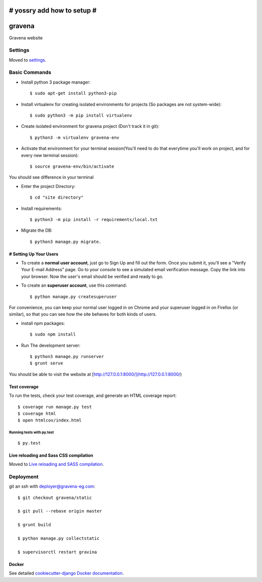 # yossry add how to setup  #
===================================================

gravena
==============================

Gravena website

.. image:: https://img.shields.io/badge/built%20with-Cookiecutter%20Django-ff69b4.svg
     :target: https://github.com/pydanny/cookiecutter-django/
     :alt: Built with Cookiecutter Django



Settings
------------

Moved to settings_.

.. _settings: http://cookiecutter-django.readthedocs.io/en/latest/settings.html

Basic Commands
--------------

* Install python 3 package manager::

   $ sudo apt-get install python3-pip

* Install virtualenv for creating isolated environments for projects (So packages are not system-wide)::

   $ sudo python3 -m pip install virtualenv

* Create isolated environment for gravena project (Don't track it in git)::

   $ python3 -m virtualenv gravena-env

* Activate that environment for your terminal session(You'll need to do that everytime you'll work on project, and for every new terminal session)::

   $ source gravena-env/bin/activate
You should see difference in your terminal

* Enter the project Directory::

   $ cd "site directory"

* Install requirements::

   $ python3 -m pip install -r requirements/local.txt 

* Migrate the DB::

   $ python3 manage.py migrate.
   

# Setting Up Your Users
^^^^^^^^^^^^^^^^^^^^^

* To create a **normal user account**, just go to Sign Up and fill out the form. Once you submit it, you'll see a "Verify Your E-mail Address" page. Go to your console to see a simulated email verification message. Copy the link into your browser. Now the user's email should be verified and ready to go.

* To create an **superuser account**, use this command::

    $ python manage.py createsuperuser

For convenience, you can keep your normal user logged in on Chrome and your superuser logged in on Firefox (or similar), so that you can see how the site behaves for both kinds of users.


* install npm packages::

   $ sudo npm install

* Run The development server::

   $ python3 manage.py runserver
   $ grunt serve

You should be able to visit the website at [http://127.0.0.1:8000/](http://127.0.0.1:8000/)


Test coverage
^^^^^^^^^^^^^

To run the tests, check your test coverage, and generate an HTML coverage report::

    $ coverage run manage.py test
    $ coverage html
    $ open htmlcov/index.html

Running tests with py.test
~~~~~~~~~~~~~~~~~~~~~~~~~~~

::

  $ py.test


Live reloading and Sass CSS compilation
^^^^^^^^^^^^^^^^^^^^^^^^^^^^^^^^^^^^^^^

Moved to `Live reloading and SASS compilation`_.

.. _`Live reloading and SASS compilation`: http://cookiecutter-django.readthedocs.io/en/latest/live-reloading-and-sass-compilation.html









Deployment
----------

git an ssh with deployer@gravena-eg.com::

    $ git checkout gravena/static

    $ git pull --rebase origin master

    $ grunt build

    $ python manage.py collectstatic

    $ supervisorctl restart gravina



Docker
^^^^^^

See detailed `cookiecutter-django Docker documentation`_.

.. _`cookiecutter-django Docker documentation`: http://cookiecutter-django.readthedocs.io/en/latest/deployment-with-docker.html
